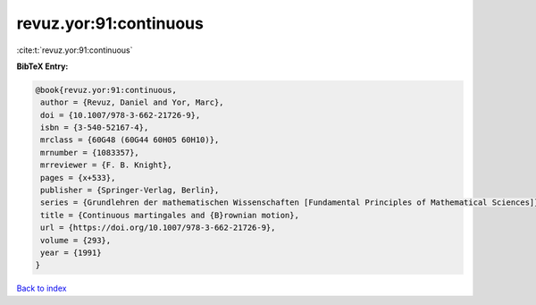 revuz.yor:91:continuous
=======================

:cite:t:`revuz.yor:91:continuous`

**BibTeX Entry:**

.. code-block:: bibtex

   @book{revuz.yor:91:continuous,
    author = {Revuz, Daniel and Yor, Marc},
    doi = {10.1007/978-3-662-21726-9},
    isbn = {3-540-52167-4},
    mrclass = {60G48 (60G44 60H05 60H10)},
    mrnumber = {1083357},
    mrreviewer = {F. B. Knight},
    pages = {x+533},
    publisher = {Springer-Verlag, Berlin},
    series = {Grundlehren der mathematischen Wissenschaften [Fundamental Principles of Mathematical Sciences]},
    title = {Continuous martingales and {B}rownian motion},
    url = {https://doi.org/10.1007/978-3-662-21726-9},
    volume = {293},
    year = {1991}
   }

`Back to index <../By-Cite-Keys.rst>`_
